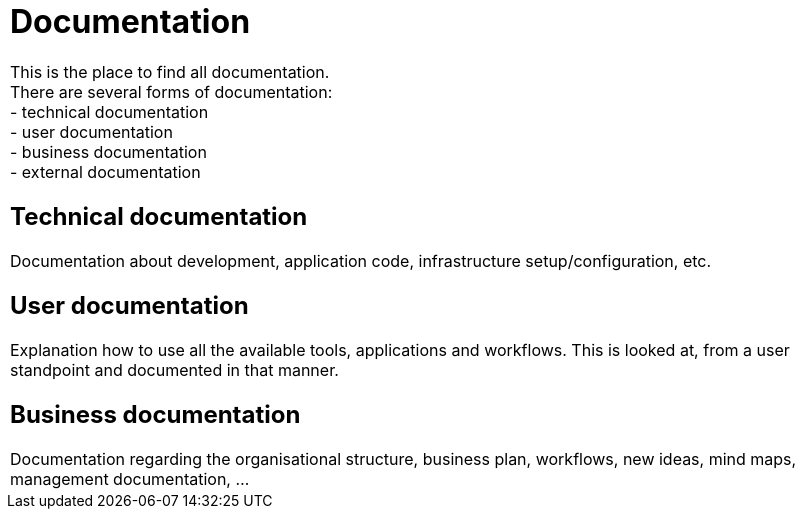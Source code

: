 
++++
<table>
<tr>
<td colspan="3">
++++

= Documentation

This is the place to find all documentation. +
There are several forms of documentation: +
- technical documentation +
- user documentation +
- business documentation +
- external documentation +

== Technical documentation

Documentation about development, application code, infrastructure setup/configuration, etc.

== User documentation

Explanation how to use all the available tools, applications and workflows. This is looked at,
from a user standpoint and documented in that manner.

== Business documentation

Documentation regarding the organisational structure, business plan, workflows, new ideas, mind maps, management documentation, ...

++++
</td>
</tr>
</table>
++++
